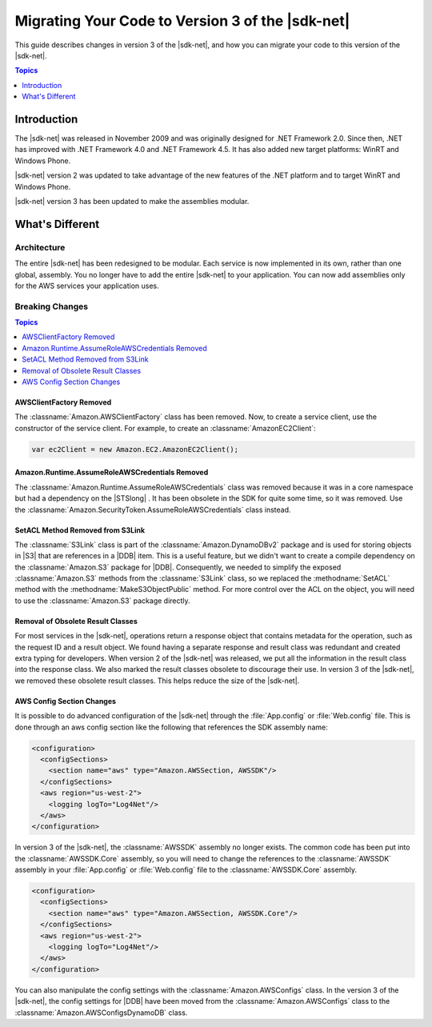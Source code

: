 .. Copyright 2010-2016 Amazon.com, Inc. or its affiliates. All Rights Reserved.

   This work is licensed under a Creative Commons Attribution-NonCommercial-ShareAlike 4.0
   International License (the "License"). You may not use this file except in compliance with the
   License. A copy of the License is located at http://creativecommons.org/licenses/by-nc-sa/4.0/.

   This file is distributed on an "AS IS" BASIS, WITHOUT WARRANTIES OR CONDITIONS OF ANY KIND,
   either express or implied. See the License for the specific language governing permissions and
   limitations under the License.

.. _net-dg-migration-guide-v3:

#################################################
Migrating Your Code to Version 3 of the |sdk-net|
#################################################

This guide describes changes in version 3 of the |sdk-net|, and how you can migrate your code to
this version of the |sdk-net|.


.. contents:: **Topics**
    :local:
    :depth: 1

.. _net-dg-migrate-v3-intro:

Introduction
============

The |sdk-net| was released in November 2009 and was originally designed for .NET Framework 2.0.
Since then, .NET has improved with .NET Framework 4.0 and .NET Framework 4.5. It has also added new
target platforms: WinRT and Windows Phone.

|sdk-net| version 2 was updated to take advantage of the new features of the .NET platform and to
target WinRT and Windows Phone.

|sdk-net| version 3 has been updated to make the assemblies modular.


.. _net-dg-migrate-v3-diff:

What's Different
================

.. _net-dg-migrate-v3-arch:

Architecture
------------

The entire |sdk-net| has been redesigned to be modular. Each service is now implemented in its own,
rather than one global, assembly. You no longer have to add the entire |sdk-net| to your
application. You can now add assemblies only for the AWS services your application uses.


.. _net-dg-migrate-v3-breaking:

Breaking Changes
----------------


.. contents:: **Topics**
    :local:
    :depth: 1

.. _awsclientfactory-removed:

AWSClientFactory Removed
~~~~~~~~~~~~~~~~~~~~~~~~

The :classname:`Amazon.AWSClientFactory` class has been removed. Now, to create a service client,
use the constructor of the service client. For example, to create an :classname:`AmazonEC2Client`:

.. code-block:: csharp

    var ec2Client = new Amazon.EC2.AmazonEC2Client();


.. _assumeroleawscredentials-removed:

Amazon.Runtime.AssumeRoleAWSCredentials Removed
~~~~~~~~~~~~~~~~~~~~~~~~~~~~~~~~~~~~~~~~~~~~~~~

The :classname:`Amazon.Runtime.AssumeRoleAWSCredentials` class was removed because it was in a core
namespace but had a dependency on the |STSlong| . It has been obsolete in the SDK for quite some
time, so it was removed. Use the :classname:`Amazon.SecurityToken.AssumeRoleAWSCredentials` class
instead.


.. _setacl-removed:

SetACL Method Removed from S3Link
~~~~~~~~~~~~~~~~~~~~~~~~~~~~~~~~~

The :classname:`S3Link` class is part of the :classname:`Amazon.DynamoDBv2` package and is used for
storing objects in |S3| that are references in a |DDB| item. This is a useful feature, but we didn't
want to create a compile dependency on the :classname:`Amazon.S3` package for |DDB|. Consequently,
we needed to simplify the exposed :classname:`Amazon.S3` methods from the :classname:`S3Link` class,
so we replaced the :methodname:`SetACL` method with the :methodname:`MakeS3ObjectPublic` method. For
more control over the ACL on the object, you will need to use the :classname:`Amazon.S3` package
directly.


.. _result-classes-removed:

Removal of Obsolete Result Classes
~~~~~~~~~~~~~~~~~~~~~~~~~~~~~~~~~~

For most services in the |sdk-net|, operations return a response object that contains metadata for
the operation, such as the request ID and a result object. We found having a separate response and
result class was redundant and created extra typing for developers. When version 2 of the |sdk-net|
was released, we put all the information in the result class into the response class. We also marked
the result classes obsolete to discourage their use. In version 3 of the |sdk-net|, we removed these
obsolete result classes. This helps reduce the size of the |sdk-net|.


.. _configs-changes:

AWS Config Section Changes
~~~~~~~~~~~~~~~~~~~~~~~~~~

It is possible to do advanced configuration of the |sdk-net| through the :file:`App.config` or
:file:`Web.config` file. This is done through an aws config section like the following that
references the SDK assembly name:

.. code-block:: none

    <configuration>
      <configSections>
        <section name="aws" type="Amazon.AWSSection, AWSSDK"/>
      </configSections>
      <aws region="us-west-2">
        <logging logTo="Log4Net"/>  
      </aws>
    </configuration>

In version 3 of the |sdk-net|, the :classname:`AWSSDK` assembly no longer exists. The common code
has been put into the :classname:`AWSSDK.Core` assembly, so you will need to change the references
to the :classname:`AWSSDK` assembly in your :file:`App.config` or :file:`Web.config` file to the
:classname:`AWSSDK.Core` assembly.

.. code-block:: none

    <configuration>
      <configSections>
        <section name="aws" type="Amazon.AWSSection, AWSSDK.Core"/>
      </configSections>
      <aws region="us-west-2">
        <logging logTo="Log4Net"/>  
      </aws>
    </configuration>

You can also manipulate the config settings with the :classname:`Amazon.AWSConfigs` class. In the
version 3 of the |sdk-net|, the config settings for |DDB| have been moved from
the :classname:`Amazon.AWSConfigs` class to the :classname:`Amazon.AWSConfigsDynamoDB` class.





